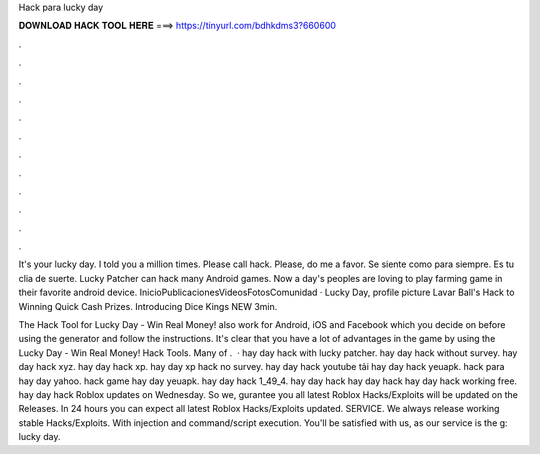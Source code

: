 Hack para lucky day



𝐃𝐎𝐖𝐍𝐋𝐎𝐀𝐃 𝐇𝐀𝐂𝐊 𝐓𝐎𝐎𝐋 𝐇𝐄𝐑𝐄 ===> https://tinyurl.com/bdhkdms3?660600



.



.



.



.



.



.



.



.



.



.



.



.

It's your lucky day. I told you a million times. Please call hack. Please, do me a favor. Se siente como para siempre. Es tu clia de suerte. Lucky Patcher can hack many Android games. Now a day's peoples are loving to play farming game in their favorite android device. InicioPublicacionesVideosFotosComunidad · Lucky Day, profile picture Lavar Ball's Hack to Winning Quick Cash Prizes. Introducing Dice Kings NEW 3min.

The Hack Tool for Lucky Day - Win Real Money! also work for Android, iOS and Facebook which you decide on before using the generator and follow the instructions. It's clear that you have a lot of advantages in the game by using the Lucky Day - Win Real Money! Hack Tools. Many of .  · hay day hack with lucky patcher. hay day hack without survey. hay day hack xyz. hay day hack xp. hay day xp hack no survey. hay day hack youtube tải hay day hack yeuapk. hack para hay day yahoo. hack game hay day yeuapk. hay day hack 1_49_4. hay day hack hay day hack hay day hack working free. hay day hack  Roblox updates on Wednesday. So we, gurantee you all latest Roblox Hacks/Exploits will be updated on the Releases. In 24 hours you can expect all latest Roblox Hacks/Exploits updated. SERVICE. We always release working stable Hacks/Exploits. With injection and command/script execution. You'll be satisfied with us, as our service is the g: lucky day.
